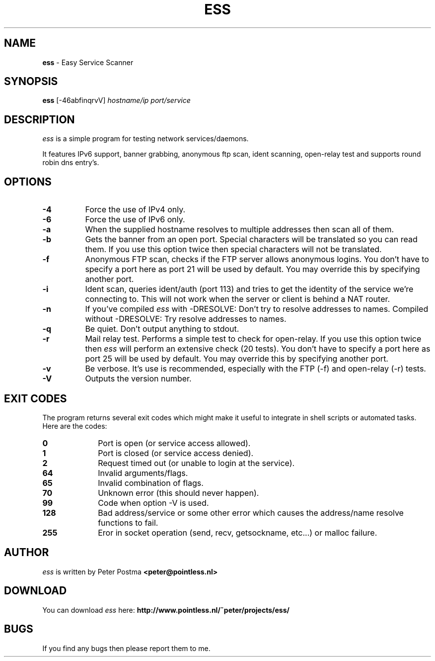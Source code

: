 .\" $Id: ess.1,v 1.1 2003-11-09 16:27:45 peter Exp $
.\"
.TH "ESS" "1" "November 09, 2003" "ess 0\.3\.5"
.SH NAME
.B ess
\- Easy Service Scanner
.SH SYNOPSIS
.B ess
[\-46abfinqrvV]
.IR hostname/ip
.IR port/service
.SH DESCRIPTION
.I ess
is a simple program for testing network services/daemons.
.PP
It features IPv6 support, banner grabbing, anonymous ftp scan,
ident scanning, open\-relay test and supports round robin dns entry's.
.SH OPTIONS
.TP 8
.B \-4
Force the use of IPv4 only.
.TP
.B \-6
Force the use of IPv6 only.
.TP
.B \-a
When the supplied hostname resolves to multiple addresses then scan
all of them.
.TP
.B \-b
Gets the banner from an open port. Special characters will be translated so
you can read them. If you use this option twice then special characters
will not be translated.
.TP
.B \-f
Anonymous FTP scan, checks if the FTP server allows anonymous logins.
You don't have to specify a port here as port 21 will be used by default. You
may override this by specifying another port.
.TP
.B \-i
Ident scan, queries ident/auth (port 113) and tries to get the identity of
the service we're connecting to. This will not work when the server or client
is behind a NAT router.
.TP
.B \-n
If you've compiled
.I ess
with -DRESOLVE:
Don't try to resolve addresses to names.
Compiled without -DRESOLVE:
Try resolve addresses to names.
.TP
.B \-q
Be quiet. Don't output anything to stdout.
.TP
.B \-r
Mail relay test. Performs a simple test to check for open\-relay.
If you use this option twice then
.I ess
will perform an extensive check (20 tests).
You don't have to specify a port here as port 25 will be used by default. You
may override this by specifying another port.
.TP
.B \-v
Be verbose. It's use is recommended, especially with the FTP (\-f) and
open-relay (\-r) tests.
.TP
.B \-V
Outputs the version number.
.SH EXIT CODES
The program returns several exit codes which might make it useful to
integrate in shell scripts or automated tasks. Here are the codes:
.TP 10
.B 0
Port is open (or service access allowed).
.TP
.B 1
Port is closed (or service access denied).
.TP
.B 2
Request timed out (or unable to login at the service).
.TP
.B 64
Invalid arguments/flags.
.TP
.B 65
Invalid combination of flags.
.TP
.B 70
Unknown error (this should never happen).
.TP
.B 99
Code when option \-V is used.
.TP
.B 128
Bad address/service or some other error which causes
the address/name resolve functions to fail.
.TP
.B 255
Eror in socket operation (send, recv, getsockname, etc...)
or malloc failure.
.SH AUTHOR
.I ess
is written by Peter Postma
.B <peter@pointless.nl>
.SH DOWNLOAD
You can download
.I ess
here:
.B http://www.pointless.nl/~peter/projects/ess/
.SH BUGS
If you find any bugs then please report them to me.

